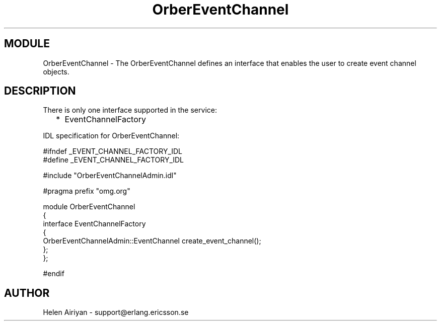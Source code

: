 .TH OrberEventChannel 3 "cosEvent  1.0.1.1" "Ericsson Utvecklings AB" "ERLANG MODULE DEFINITION"
.SH MODULE
OrberEventChannel \-  The OrberEventChannel defines an interface that enables the user to create event channel objects\&. 
.SH DESCRIPTION
.LP

.LP
There is only one interface supported in the service: 
.RS 2
.TP 2
*
EventChannelFactory
.RE
.LP
IDL specification for OrberEventChannel: 

.nf
#ifndef _EVENT_CHANNEL_FACTORY_IDL
#define _EVENT_CHANNEL_FACTORY_IDL

#include "OrberEventChannelAdmin\&.idl"

#pragma prefix "omg\&.org"

module OrberEventChannel
{
  interface EventChannelFactory
  {
     OrberEventChannelAdmin::EventChannel create_event_channel();
 };
};

#endif
.fi

.SH AUTHOR
.nf
Helen Airiyan - support@erlang.ericsson.se
.fi
